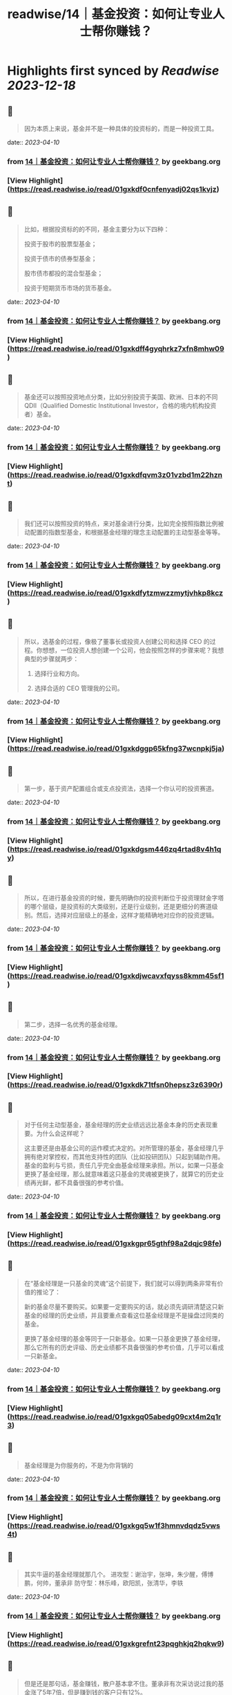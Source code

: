 :PROPERTIES:
:title: readwise/14｜基金投资：如何让专业人士帮你赚钱？
:END:

:PROPERTIES:
:author: [[geekbang.org]]
:full-title: "14｜基金投资：如何让专业人士帮你赚钱？"
:category: [[articles]]
:url: https://time.geekbang.org/column/article/406509
:tags:[[gt/程序员的个人财富课]],
:image-url: https://static001.geekbang.org/resource/image/5c/7b/5cc17394255ac9dacccce5346a2cbb7b.jpg
:END:

* Highlights first synced by [[Readwise]] [[2023-12-18]]
** 📌
#+BEGIN_QUOTE
因为本质上来说，基金并不是一种具体的投资标的，而是一种投资工具。 
#+END_QUOTE
    date:: [[2023-04-10]]
*** from _14｜基金投资：如何让专业人士帮你赚钱？_ by geekbang.org
*** [View Highlight](https://read.readwise.io/read/01gxkdf0cnfenyadj02qs1kvjz)
** 📌
#+BEGIN_QUOTE
比如，根据投资标的的不同，基金主要分为以下四种：

投资于股市的股票型基金；

投资于债市的债券型基金；

股市债市都投的混合型基金；

投资于短期货币市场的货币基金。 
#+END_QUOTE
    date:: [[2023-04-10]]
*** from _14｜基金投资：如何让专业人士帮你赚钱？_ by geekbang.org
*** [View Highlight](https://read.readwise.io/read/01gxkdff4gyqhrkz7xfn8mhw09)
** 📌
#+BEGIN_QUOTE
基金还可以按照投资地点分类，比如分别投资于美国、欧洲、日本的不同 QDII（Qualified Domestic Institutional Investor，合格的境内机构投资者）基金。 
#+END_QUOTE
    date:: [[2023-04-10]]
*** from _14｜基金投资：如何让专业人士帮你赚钱？_ by geekbang.org
*** [View Highlight](https://read.readwise.io/read/01gxkdfqvm3z01vzbd1m22hznt)
** 📌
#+BEGIN_QUOTE
我们还可以按照投资的特点，来对基金进行分类，比如完全按照指数比例被动配置的指数型基金，和根据基金经理的理念主动配置的主动型基金等等。 
#+END_QUOTE
    date:: [[2023-04-10]]
*** from _14｜基金投资：如何让专业人士帮你赚钱？_ by geekbang.org
*** [View Highlight](https://read.readwise.io/read/01gxkdfytzmwzzmytjvhkp8kcz)
** 📌
#+BEGIN_QUOTE
所以，选基金的过程，像极了董事长或投资人创建公司和选择 CEO 的过程。你想想，一位投资人想创建一个公司，他会按照怎样的步骤来呢？我想典型的步骤就两步：

1. 选择行业和方向。

2. 选择合适的 CEO 管理我的公司。 
#+END_QUOTE
    date:: [[2023-04-10]]
*** from _14｜基金投资：如何让专业人士帮你赚钱？_ by geekbang.org
*** [View Highlight](https://read.readwise.io/read/01gxkdggp65kfng37wcnpkj5ja)
** 📌
#+BEGIN_QUOTE
第一步，基于资产配置组合或支点投资法，选择一个你认可的投资赛道。 
#+END_QUOTE
    date:: [[2023-04-10]]
*** from _14｜基金投资：如何让专业人士帮你赚钱？_ by geekbang.org
*** [View Highlight](https://read.readwise.io/read/01gxkdgsm446zq4rtad8v4h1qy)
** 📌
#+BEGIN_QUOTE
所以，在进行基金投资的时候，要先明确你的投资判断位于投资理财金字塔的哪个层级，是投资标的大类级别，还是行业级别，还是更细分的赛道级别。然后，选择对应层级上的基金，这样才能精确地对应你的投资逻辑。 
#+END_QUOTE
    date:: [[2023-04-10]]
*** from _14｜基金投资：如何让专业人士帮你赚钱？_ by geekbang.org
*** [View Highlight](https://read.readwise.io/read/01gxkdjwcavxfqyss8kmm45sf1)
** 📌
#+BEGIN_QUOTE
第二步，选择一名优秀的基金经理。 
#+END_QUOTE
    date:: [[2023-04-10]]
*** from _14｜基金投资：如何让专业人士帮你赚钱？_ by geekbang.org
*** [View Highlight](https://read.readwise.io/read/01gxkdk71tfsn0hepsz3z6390r)
** 📌
#+BEGIN_QUOTE
对于任何主动型基金，基金经理的历史业绩远远比基金本身的历史表现重要。为什么会这样呢？

这主要还是由基金公司的运作模式决定的。对所管理的基金，基金经理几乎拥有绝对掌控权，而其他支持性的团队（比如投研团队）只起到辅助作用。基金的盈利与亏损，责任几乎完全由基金经理来承担。所以，如果一只基金更换了基金经理，那么就意味着这只基金的灵魂被更换了，就算它的历史业绩再光鲜，都不具备很强的参考价值。 
#+END_QUOTE
    date:: [[2023-04-10]]
*** from _14｜基金投资：如何让专业人士帮你赚钱？_ by geekbang.org
*** [View Highlight](https://read.readwise.io/read/01gxkgpr65gthf98a2dqjc98fe)
** 📌
#+BEGIN_QUOTE
在“基金经理是一只基金的灵魂”这个前提下，我们就可以得到两条非常有价值的推论了：

新的基金尽量不要购买。如果要一定要购买的话，就必须先调研清楚这只新基金的经理的历史业绩，并且要重点查看这位基金经理是不是操盘过同类的基金。

更换了基金经理的基金等同于一只新基金。如果一只基金更换了基金经理，那么它所有的历史评级、历史业绩都不具备很强的参考价值，几乎可以看成一只新基金。 
#+END_QUOTE
    date:: [[2023-04-10]]
*** from _14｜基金投资：如何让专业人士帮你赚钱？_ by geekbang.org
*** [View Highlight](https://read.readwise.io/read/01gxkgq05abedg09cxt4m2q1r3)
** 📌
#+BEGIN_QUOTE
基金经理是为你服务的，不是为你背锅的 
#+END_QUOTE
    date:: [[2023-04-10]]
*** from _14｜基金投资：如何让专业人士帮你赚钱？_ by geekbang.org
*** [View Highlight](https://read.readwise.io/read/01gxkgq5w1f3hmnvdqdz5vws4t)
** 📌
#+BEGIN_QUOTE
其实牛逼的基金经理就那几个。 进攻型：谢治宇，张坤，朱少醒，傅博鹏，何帅，董承非 防守型：林乐峰，欧阳凯，张清华，李轶 
#+END_QUOTE
    date:: [[2023-04-10]]
*** from _14｜基金投资：如何让专业人士帮你赚钱？_ by geekbang.org
*** [View Highlight](https://read.readwise.io/read/01gxkgrefnt23pqghkjq2hqkw9)
** 📌
#+BEGIN_QUOTE
但是还是那句话，基金赚钱，散户基本拿不住。董承非有次采访说过我的基金涨了5年7倍，但是赚到钱的客户只有12%。 
#+END_QUOTE
    date:: [[2023-04-10]]
*** from _14｜基金投资：如何让专业人士帮你赚钱？_ by geekbang.org
*** [View Highlight](https://read.readwise.io/read/01gxkgrrzqabprsxa9cnwtygfx)
** 📌
#+BEGIN_QUOTE
基金不适合频繁交易，有一个原因是申购费跟赎回费，申购费一般比较低，经常会有打折，但短时间内进行赎回的赎回费率为1.5%，以天天基金中任意一只基金为例，申购最低额度的基金费率为0.15%，持有时间最短的赎回费率则为1.5%，是申购费的十倍，由此可见，影响基金收益的一个主要原因是频繁交易产生的较高赎回费。 证监会规定，持有基金时间较短的赎回费率不低于1.5%，以易方达基金为例，小于等于6天的赎回费率为1.5%，大于等于6天，小于一个月的为0.5%，一年以上的为0.25%，两年以上则免收赎回费，基金持有时间太短，不仅损害长期利益，还会使现有盈利下降，假如我近段时间盈利1000，而5天后想赎回，那么赎回费率是1.5%，也就是15块，而6天以后再进行赎回，那么赎回费率是0.5%，也就是5块，赎回费用足足多了两倍，如果能多忍耐一天，就不会有这个损失了。翻看它的盈利概率可以发现：长期持有基金的盈利概率要大于短期持有基金的盈利概率，任意翻看一只基金，都是长期持有基金的盈利概率要大于短期持有基金的盈利概率，可以理解为基金投资是靠长线赚钱的，而非短线，因此频繁交易，大量赎回的做法并不可取。 其实，只要搞清楚基本的投资逻辑就能明白为什么长期持有基金才会有更好的收益。设想一下：一个人投资1000能获得100的收益，要是全部亏损，则损失1000，风险较大，这个时候如果既想保住同之前一样的收益，又不想加大风险，就只能通过同他人合资，加大投资总额，拉长时间线的方式来实现了，在投资总额不变的情况下，就只有单人投资金额跟投资人数两个是变量了，单人投资金额越小，则投资人数需越多，反之，投资人数越少，单人投资金额需越大。而在基金投资中，每个人都想在减少风险的情况下获得同之前高风险下同等或更高的收益，那么，在单人投资金额较少，但投资人数足够多时，可操作的资金越多，越容易产生较大收益，而在发生大量赎回行为，可操作资金减少时，还想在较短时间内获得同之前相同的收益，那就只能加大资金投入了，随着投资力度的加大，盈利所产生的收益也会变大，但一旦赔了，就需要后续投入更多资金把上次赔掉的赚回来，此种情况在投资人投资金额变少，而投资人数又不够多时，无疑加大了投资风险。在资金总额较少，而又加大资金投入时，可用的投资次数相应地也会减少，翻盘的机会也随之变少，一旦运气不好，就有可能把之前赚的全部赔掉，显然这时候采取小额投资，拉长时间线的方式，则可以在后面数次的投资机会中将原先损失掉的赚回来。这样看来，大量可投入资金，长时间线的小额投资，能够最大限度帮助盈利，这就是为什么基金长期持有才会有更好收益的原因。 一般来说，进行频繁赎回的这类人，都有着见不得一点损失，急功近利的心态，当看到下跌时，匆匆忙进行赎回，将赎回的资金用于其他走势大好的盈利资产项上，这将严重影响资产配置的平衡，风险集中在少数资产项上，可能导致大面积亏损，假如你投资的这份资产项持续向好，那自然最好，如果下跌了呢？那估计亏损也不少，可以说频繁的赎回行为会有损长期收益，加大亏损风险。这一切看起来像是由于投资者惧怕损失，急功近利引起的，但确切地说是由于没有一个科学挑选基金的方法引起的，一只不好的基金会有长期大量下跌，从而导致频繁赎回的行为，而经过科学的方法挑选出来的基金，则会表现良好，没有太多下跌，从而不会引起频繁赎回的行为，与其说投资者惧怕损失，倒不如说缺少科学的选基金技能，这时候最应该做的是锤炼选基金的技能，以避免坏基金带来的频繁赎回行为。可以说，挑选一只好基金，长期持有，才能最大限度保证盈利。 
#+END_QUOTE
    date:: [[2023-04-10]]
*** from _14｜基金投资：如何让专业人士帮你赚钱？_ by geekbang.org
*** [View Highlight](https://read.readwise.io/read/01gxkgtfh7cyj4qmz3aw1xftps)